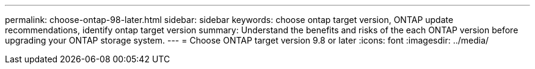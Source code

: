 ---
permalink: choose-ontap-98-later.html
sidebar: sidebar
keywords: choose ontap target version, ONTAP update recommendations, identify ontap target version
summary: Understand the benefits and risks of the each ONTAP version before upgrading your ONTAP storage system.
---
= Choose ONTAP target version 9.8 or later 
:icons: font
:imagesdir: ../media/

[.lead]



